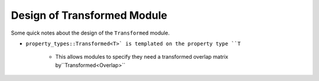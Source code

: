 .. Copyright 2022 NWChemEx-Project
..
.. Licensed under the Apache License, Version 2.0 (the "License");
.. you may not use this file except in compliance with the License.
.. You may obtain a copy of the License at
..
.. http://www.apache.org/licenses/LICENSE-2.0
..
.. Unless required by applicable law or agreed to in writing, software
.. distributed under the License is distributed on an "AS IS" BASIS,
.. WITHOUT WARRANTIES OR CONDITIONS OF ANY KIND, either express or implied.
.. See the License for the specific language governing permissions and
.. limitations under the License.

****************************
Design of Transformed Module
****************************

Some quick notes about the design of the ``Transformed`` module.

- ``property_types::Transformed<T>` is templated on the property type ``T``
   
   - This allows modules to specify they need a transformed overlap matrix by``Transformed<Overlap>``